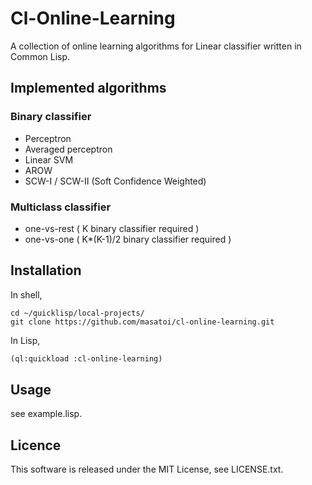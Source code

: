 * Cl-Online-Learning

A collection of online learning algorithms for Linear classifier written in Common Lisp.

** Implemented algorithms

*** Binary classifier
- Perceptron
- Averaged perceptron
- Linear SVM
- AROW
- SCW-I / SCW-II (Soft Confidence Weighted)

*** Multiclass classifier
- one-vs-rest ( K binary classifier required )
- one-vs-one ( K*(K-1)/2 binary classifier required )

** Installation
In shell,
#+BEGIN_SRC 
cd ~/quicklisp/local-projects/
git clone https://github.com/masatoi/cl-online-learning.git
#+END_SRC
In Lisp,
#+BEGIN_SRC lisp
(ql:quickload :cl-online-learning)
#+END_SRC

** Usage
see example.lisp.

** Licence
This software is released under the MIT License, see LICENSE.txt.
